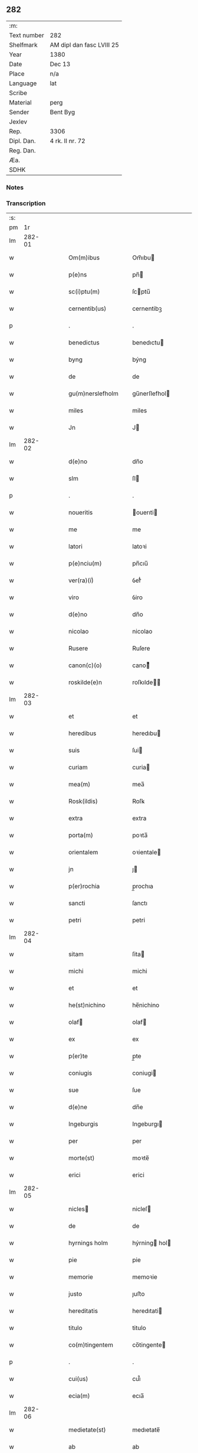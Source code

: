 ** 282
| :m:         |                           |
| Text number | 282                       |
| Shelfmark   | AM dipl dan fasc LVIII 25 |
| Year        | 1380                      |
| Date        | Dec 13                    |
| Place       | n/a                       |
| Language    | lat                       |
| Scribe      |                           |
| Material    | perg                      |
| Sender      | Bent Byg                  |
| Jexlev      |                           |
| Rep.        | 3306                      |
| Dipl. Dan.  | 4 rk. II nr. 72           |
| Reg. Dan.   |                           |
| Æa.         |                           |
| SDHK        |                           |

*** Notes


*** Transcription
| :s: |        |   |   |   |   |                    |                |   |   |   |                                |     |   |   |   |               |
| pm  |     1r |   |   |   |   |                    |                |   |   |   |                                |     |   |   |   |               |
| lm  | 282-01 |   |   |   |   |                    |                |   |   |   |                                |     |   |   |   |               |
| w   |        |   |   |   |   | Om(m)ibus          | Om̅ıbu         |   |   |   |                                | lat |   |   |   |        282-01 |
| w   |        |   |   |   |   | p(e)ns             | pn̅            |   |   |   |                                | lat |   |   |   |        282-01 |
| w   |        |   |   |   |   | sc(i)ptu(m)        | ſcptu̅         |   |   |   |                                | lat |   |   |   |        282-01 |
| w   |        |   |   |   |   | cernentib(us)      | cernentibꝫ     |   |   |   |                                | lat |   |   |   |        282-01 |
| p   |        |   |   |   |   | .                  | .              |   |   |   |                                | lat |   |   |   |        282-01 |
| w   |        |   |   |   |   | benedictus         | benedıctu     |   |   |   |                                | lat |   |   |   |        282-01 |
| w   |        |   |   |   |   | byng               | býng           |   |   |   |                                | lat |   |   |   |        282-01 |
| w   |        |   |   |   |   | de                 | de             |   |   |   |                                | lat |   |   |   |        282-01 |
| w   |        |   |   |   |   | gu(m)nerslefholm   | gu̅nerſlefhol  |   |   |   |                                | lat |   |   |   |        282-01 |
| w   |        |   |   |   |   | miles              | miles          |   |   |   |                                | lat |   |   |   |        282-01 |
| w   |        |   |   |   |   | Jn                 | J             |   |   |   |                                | lat |   |   |   |        282-01 |
| lm  | 282-02 |   |   |   |   |                    |                |   |   |   |                                |     |   |   |   |               |
| w   |        |   |   |   |   | d(e)no             | dn̅o            |   |   |   |                                | lat |   |   |   |        282-02 |
| w   |        |   |   |   |   | slm                | ſl            |   |   |   |                                | lat |   |   |   |        282-02 |
| p   |        |   |   |   |   | .                  | .              |   |   |   |                                | lat |   |   |   |        282-02 |
| w   |        |   |   |   |   | noueritis          | ouerıti      |   |   |   |                                | lat |   |   |   |        282-02 |
| w   |        |   |   |   |   | me                 | me             |   |   |   |                                | lat |   |   |   |        282-02 |
| w   |        |   |   |   |   | latori             | latoꝛi         |   |   |   |                                | lat |   |   |   |        282-02 |
| w   |        |   |   |   |   | p(e)nciu(m)        | pn̅cıu̅          |   |   |   |                                | lat |   |   |   |        282-02 |
| w   |        |   |   |   |   | ver(ra)(i)ͥ         | ỽerᷓᷝͥ            |   |   |   |                                | lat |   |   |   |        282-02 |
| w   |        |   |   |   |   | viro               | ỽiro           |   |   |   |                                | lat |   |   |   |        282-02 |
| w   |        |   |   |   |   | d(e)no             | dn̅o            |   |   |   |                                | lat |   |   |   |        282-02 |
| w   |        |   |   |   |   | nicolao            | nicolao        |   |   |   |                                | lat |   |   |   |        282-02 |
| w   |        |   |   |   |   | Rusere             | Ruſere         |   |   |   |                                | lat |   |   |   |        282-02 |
| w   |        |   |   |   |   | canon(c)(o)        | canoͨͦ          |   |   |   |                                | lat |   |   |   |        282-02 |
| w   |        |   |   |   |   | roskilde(e)n       | roſkılde̅      |   |   |   |                                | lat |   |   |   |        282-02 |
| lm  | 282-03 |   |   |   |   |                    |                |   |   |   |                                |     |   |   |   |               |
| w   |        |   |   |   |   | et                 | et             |   |   |   |                                | lat |   |   |   |        282-03 |
| w   |        |   |   |   |   | heredibus          | heredıbu      |   |   |   |                                | lat |   |   |   |        282-03 |
| w   |        |   |   |   |   | suis               | ſui           |   |   |   |                                | lat |   |   |   |        282-03 |
| w   |        |   |   |   |   | curiam             | curia         |   |   |   |                                | lat |   |   |   |        282-03 |
| w   |        |   |   |   |   | mea(m)             | mea̅            |   |   |   |                                | lat |   |   |   |        282-03 |
| w   |        |   |   |   |   | Rosk(ildis)        | Roſꝃ           |   |   |   |                                | lat |   |   |   |        282-03 |
| w   |        |   |   |   |   | extra              | extra          |   |   |   |                                | lat |   |   |   |        282-03 |
| w   |        |   |   |   |   | porta(m)           | poꝛta̅          |   |   |   |                                | lat |   |   |   |        282-03 |
| w   |        |   |   |   |   | orientalem         | oꝛientale     |   |   |   |                                | lat |   |   |   |        282-03 |
| w   |        |   |   |   |   | jn                 | ȷ             |   |   |   |                                | lat |   |   |   |        282-03 |
| w   |        |   |   |   |   | p(er)rochia        | p̲rochıa        |   |   |   |                                | lat |   |   |   |        282-03 |
| w   |        |   |   |   |   | sancti             | ſanctı         |   |   |   |                                | lat |   |   |   |        282-03 |
| w   |        |   |   |   |   | petri              | petri          |   |   |   |                                | lat |   |   |   |        282-03 |
| lm  | 282-04 |   |   |   |   |                    |                |   |   |   |                                |     |   |   |   |               |
| w   |        |   |   |   |   | sitam              | ſita          |   |   |   |                                | lat |   |   |   |        282-04 |
| w   |        |   |   |   |   | michi              | michi          |   |   |   |                                | lat |   |   |   |        282-04 |
| w   |        |   |   |   |   | et                 | et             |   |   |   |                                | lat |   |   |   |        282-04 |
| w   |        |   |   |   |   | he(st)nichino      | he̅nichino      |   |   |   |                                | lat |   |   |   |        282-04 |
| w   |        |   |   |   |   | olaf              | olaf          |   |   |   |                                | lat |   |   |   |        282-04 |
| w   |        |   |   |   |   | ex                 | ex             |   |   |   |                                | lat |   |   |   |        282-04 |
| w   |        |   |   |   |   | p(er)te            | p̲te            |   |   |   |                                | lat |   |   |   |        282-04 |
| w   |        |   |   |   |   | coniugis           | coniugi       |   |   |   |                                | lat |   |   |   |        282-04 |
| w   |        |   |   |   |   | sue                | ſue            |   |   |   |                                | lat |   |   |   |        282-04 |
| w   |        |   |   |   |   | d(e)ne             | dn̅e            |   |   |   |                                | lat |   |   |   |        282-04 |
| w   |        |   |   |   |   | Ingeburgis         | Ingeburgı     |   |   |   |                                | lat |   |   |   |        282-04 |
| w   |        |   |   |   |   | per                | per            |   |   |   |                                | lat |   |   |   |        282-04 |
| w   |        |   |   |   |   | morte(st)          | moꝛte̅          |   |   |   |                                | lat |   |   |   |        282-04 |
| w   |        |   |   |   |   | erici              | erici          |   |   |   |                                | lat |   |   |   |        282-04 |
| lm  | 282-05 |   |   |   |   |                    |                |   |   |   |                                |     |   |   |   |               |
| w   |        |   |   |   |   | nicles            | nicleſ        |   |   |   |                                | lat |   |   |   |        282-05 |
| w   |        |   |   |   |   | de                 | de             |   |   |   |                                | lat |   |   |   |        282-05 |
| w   |        |   |   |   |   | hyrnings holm      | hýrning hol  |   |   |   |                                | lat |   |   |   |        282-05 |
| w   |        |   |   |   |   | pie                | pie            |   |   |   |                                | lat |   |   |   |        282-05 |
| w   |        |   |   |   |   | memorie            | memoꝛie        |   |   |   |                                | lat |   |   |   |        282-05 |
| w   |        |   |   |   |   | justo              | ȷuﬅo           |   |   |   |                                | lat |   |   |   |        282-05 |
| w   |        |   |   |   |   | hereditatis        | heredıtati    |   |   |   |                                | lat |   |   |   |        282-05 |
| w   |        |   |   |   |   | titulo             | titulo         |   |   |   |                                | lat |   |   |   |        282-05 |
| w   |        |   |   |   |   | co(m)tingentem     | co̅tingente    |   |   |   |                                | lat |   |   |   |        282-05 |
| p   |        |   |   |   |   | .                  | .              |   |   |   |                                | lat |   |   |   |        282-05 |
| w   |        |   |   |   |   | cui(us)            | cuı᷒            |   |   |   |                                | lat |   |   |   |        282-05 |
| w   |        |   |   |   |   | ecia(m)            | ecıa̅           |   |   |   |                                | lat |   |   |   |        282-05 |
| lm  | 282-06 |   |   |   |   |                    |                |   |   |   |                                |     |   |   |   |               |
| w   |        |   |   |   |   | medietate(st)      | medıetate̅      |   |   |   |                                | lat |   |   |   |        282-06 |
| w   |        |   |   |   |   | ab                 | ab             |   |   |   |                                | lat |   |   |   |        282-06 |
| w   |        |   |   |   |   | ipso               | ıpſo           |   |   |   |                                | lat |   |   |   |        282-06 |
| w   |        |   |   |   |   | he(st)nichino      | he̅nichino      |   |   |   |                                | lat |   |   |   |        282-06 |
| w   |        |   |   |   |   | olaf              | olaf          |   |   |   |                                | lat |   |   |   |        282-06 |
| w   |        |   |   |   |   | memorato           | memoꝛato       |   |   |   |                                | lat |   |   |   |        282-06 |
| w   |        |   |   |   |   | emptiue            | emptiue        |   |   |   |                                | lat |   |   |   |        282-06 |
| w   |        |   |   |   |   | legalit(er)        | legalıt       |   |   |   |                                | lat |   |   |   |        282-06 |
| w   |        |   |   |   |   | acquisiuj          | acquıſiuj      |   |   |   |                                | lat |   |   |   |        282-06 |
| p   |        |   |   |   |   | .                  | .              |   |   |   |                                | lat |   |   |   |        282-06 |
| w   |        |   |   |   |   | qua(m)             | qua̅            |   |   |   |                                | lat |   |   |   |        282-06 |
| w   |        |   |   |   |   | qu&iniodot;dem     | qu&iniodot;de |   |   |   |                                | lat |   |   |   |        282-06 |
| lm  | 282-07 |   |   |   |   |                    |                |   |   |   |                                |     |   |   |   |               |
| w   |        |   |   |   |   | curiam             | curia         |   |   |   |                                | lat |   |   |   |        282-07 |
| w   |        |   |   |   |   | quida(m)           | quida̅          |   |   |   |                                | lat |   |   |   |        282-07 |
| w   |        |   |   |   |   | Andreas            | Andrea        |   |   |   |                                | lat |   |   |   |        282-07 |
| w   |        |   |   |   |   | nicles            | nicleſ        |   |   |   |                                | lat |   |   |   |        282-07 |
| w   |        |   |   |   |   | p(ro) nu(m)c       | ꝓ nu̅c          |   |   |   |                                | lat |   |   |   |        282-07 |
| w   |        |   |   |   |   | Inhabitat          | Inhabıtat      |   |   |   |                                | lat |   |   |   |        282-07 |
| w   |        |   |   |   |   | cu(m)              | cu̅             |   |   |   |                                | lat |   |   |   |        282-07 |
| w   |        |   |   |   |   | domo               | domo           |   |   |   |                                | lat |   |   |   |        282-07 |
| w   |        |   |   |   |   | lapidea            | lapıdea        |   |   |   |                                | lat |   |   |   |        282-07 |
| w   |        |   |   |   |   | et                 | et             |   |   |   |                                | lat |   |   |   |        282-07 |
| w   |        |   |   |   |   | singulis           | ſingulı       |   |   |   |                                | lat |   |   |   |        282-07 |
| w   |        |   |   |   |   | Aliis              | lii          |   |   |   |                                | lat |   |   |   |        282-07 |
| w   |        |   |   |   |   | edifi¦ciis         | edıfı¦cii     |   |   |   |                                | lat |   |   |   | 282-07—282-08 |
| w   |        |   |   |   |   | Inibi              | Inibi          |   |   |   |                                | lat |   |   |   |        282-08 |
| w   |        |   |   |   |   | construct(is)      | conﬅructꝭ      |   |   |   |                                | lat |   |   |   |        282-08 |
| w   |        |   |   |   |   | vendidisse         | ỽendıdıe      |   |   |   |                                | lat |   |   |   |        282-08 |
| w   |        |   |   |   |   | et                 | et             |   |   |   |                                | lat |   |   |   |        282-08 |
| w   |        |   |   |   |   | scotasse           | ſcotae        |   |   |   |                                | lat |   |   |   |        282-08 |
| w   |        |   |   |   |   | Iure               | Iure           |   |   |   |                                | lat |   |   |   |        282-08 |
| w   |        |   |   |   |   | perpetuo           | perpetuo       |   |   |   |                                | lat |   |   |   |        282-08 |
| w   |        |   |   |   |   | possidendam        | poidenda     |   |   |   |                                | lat |   |   |   |        282-08 |
| w   |        |   |   |   |   | recognoscente(st)  | recognoſcente̅  |   |   |   |                                | lat |   |   |   |        282-08 |
| w   |        |   |   |   |   | me                 | me             |   |   |   |                                | lat |   |   |   |        282-08 |
| lm  | 282-09 |   |   |   |   |                    |                |   |   |   |                                |     |   |   |   |               |
| w   |        |   |   |   |   | plenu(m)           | plenu̅          |   |   |   |                                | lat |   |   |   |        282-09 |
| w   |        |   |   |   |   | p(m)ciu(m)         | p̅ciu̅           |   |   |   |                                | lat |   |   |   |        282-09 |
| w   |        |   |   |   |   | p(er)              | p̲              |   |   |   |                                | lat |   |   |   |        282-09 |
| w   |        |   |   |   |   | ductis             | ducti         |   |   |   |                                | lat |   |   |   |        282-09 |
| w   |        |   |   |   |   | curia              | curia          |   |   |   |                                | lat |   |   |   |        282-09 |
| w   |        |   |   |   |   | et                 | et             |   |   |   |                                | lat |   |   |   |        282-09 |
| w   |        |   |   |   |   | edificiis          | edıficii      |   |   |   |                                | lat |   |   |   |        282-09 |
| w   |        |   |   |   |   | a                  | a              |   |   |   |                                | lat |   |   |   |        282-09 |
| w   |        |   |   |   |   | p(m)no(m)iato      | p̅no̅ıato        |   |   |   |                                | lat |   |   |   |        282-09 |
| w   |        |   |   |   |   | d(e)no             | dn̅o            |   |   |   |                                | lat |   |   |   |        282-09 |
| w   |        |   |   |   |   | nicolao            | nicolao        |   |   |   |                                | lat |   |   |   |        282-09 |
| w   |        |   |   |   |   | subleuasse         | ſubleuae      |   |   |   |                                | lat |   |   |   |        282-09 |
| w   |        |   |   |   |   | Insup(er)          | Inſup̲          |   |   |   |                                | lat |   |   |   |        282-09 |
| w   |        |   |   |   |   | ip(m)i             | ıp̅ı            |   |   |   |                                | lat |   |   |   |        282-09 |
| w   |        |   |   |   |   | d(e)no             | dn̅o            |   |   |   |                                | lat |   |   |   |        282-09 |
| w   |        |   |   |   |   | ni¦colao           | ni¦colao       |   |   |   |                                | lat |   |   |   | 282-09—282-10 |
| w   |        |   |   |   |   | om(m)es            | om̅e           |   |   |   |                                | lat |   |   |   |        282-10 |
| w   |        |   |   |   |   | lr(m)as            | lr̅a           |   |   |   |                                | lat |   |   |   |        282-10 |
| w   |        |   |   |   |   | cu(m)              | cu̅             |   |   |   |                                | lat |   |   |   |        282-10 |
| w   |        |   |   |   |   | condic(i)oib(us)   | condıc̅oıbꝫ     |   |   |   |                                | lat |   |   |   |        282-10 |
| w   |        |   |   |   |   | et                 | et             |   |   |   |                                | lat |   |   |   |        282-10 |
| w   |        |   |   |   |   | munimentis         | munimenti     |   |   |   |                                | lat |   |   |   |        282-10 |
| w   |        |   |   |   |   | quas               | qua           |   |   |   |                                | lat |   |   |   |        282-10 |
| w   |        |   |   |   |   | sup(er)            | ſup̲            |   |   |   |                                | lat |   |   |   |        282-10 |
| w   |        |   |   |   |   | dicta              | dıcta          |   |   |   |                                | lat |   |   |   |        282-10 |
| w   |        |   |   |   |   | curia              | curia          |   |   |   |                                | lat |   |   |   |        282-10 |
| w   |        |   |   |   |   | habuit             | habuit         |   |   |   |                                | lat |   |   |   |        282-10 |
| w   |        |   |   |   |   | ericus             | ericu         |   |   |   |                                | lat |   |   |   |        282-10 |
| w   |        |   |   |   |   | nichles           | nichleſ       |   |   |   |                                | lat |   |   |   |        282-10 |
| lm  | 282-11 |   |   |   |   |                    |                |   |   |   |                                |     |   |   |   |               |
| w   |        |   |   |   |   | vna                | ỽna            |   |   |   |                                | lat |   |   |   |        282-11 |
| w   |        |   |   |   |   | cu(m)              | cu̅             |   |   |   |                                | lat |   |   |   |        282-11 |
| w   |        |   |   |   |   | lr(m)is            | lr̅ı           |   |   |   |                                | lat |   |   |   |        282-11 |
| w   |        |   |   |   |   | quas               | qua           |   |   |   |                                | lat |   |   |   |        282-11 |
| w   |        |   |   |   |   | sup(er)            | ſup̲            |   |   |   |                                | lat |   |   |   |        282-11 |
| w   |        |   |   |   |   | eiusde(st)         | eiuſde̅         |   |   |   |                                | lat |   |   |   |        282-11 |
| w   |        |   |   |   |   | curie              | curie          |   |   |   |                                | lat |   |   |   |        282-11 |
| w   |        |   |   |   |   | medietate          | medietate      |   |   |   |                                | lat |   |   |   |        282-11 |
| w   |        |   |   |   |   | de                 | de             |   |   |   |                                | lat |   |   |   |        282-11 |
| w   |        |   |   |   |   | he(st)nichino      | he̅nichıno      |   |   |   |                                | lat |   |   |   |        282-11 |
| w   |        |   |   |   |   | olaf              | olaf          |   |   |   |                                | lat |   |   |   |        282-11 |
| w   |        |   |   |   |   | habeo              | habeo          |   |   |   |                                | lat |   |   |   |        282-11 |
| w   |        |   |   |   |   | resigno            | reſigno        |   |   |   |                                | lat |   |   |   |        282-11 |
| w   |        |   |   |   |   | p(er)              | p̲              |   |   |   |                                | lat |   |   |   |        282-11 |
| w   |        |   |   |   |   | p(m)sentes         | p̅ſente        |   |   |   |                                | lat |   |   |   |        282-11 |
| lm  | 282-12 |   |   |   |   |                    |                |   |   |   |                                |     |   |   |   |               |
| w   |        |   |   |   |   | obligans           | obligan       |   |   |   |                                | lat |   |   |   |        282-12 |
| w   |        |   |   |   |   | me                 | me             |   |   |   |                                | lat |   |   |   |        282-12 |
| w   |        |   |   |   |   | et                 | et             |   |   |   |                                | lat |   |   |   |        282-12 |
| w   |        |   |   |   |   | heredes            | herede        |   |   |   |                                | lat |   |   |   |        282-12 |
| w   |        |   |   |   |   | meos               | meo           |   |   |   |                                | lat |   |   |   |        282-12 |
| w   |        |   |   |   |   | Ad                 | Ad             |   |   |   |                                | lat |   |   |   |        282-12 |
| w   |        |   |   |   |   | Appropriandu(m)    | Aropriandu̅    |   |   |   |                                | lat |   |   |   |        282-12 |
| w   |        |   |   |   |   | sepedicto          | ſepedıcto      |   |   |   |                                | lat |   |   |   |        282-12 |
| w   |        |   |   |   |   | d(e)no             | dn̅o            |   |   |   |                                | lat |   |   |   |        282-12 |
| w   |        |   |   |   |   | nicolao            | nicolao        |   |   |   |                                | lat |   |   |   |        282-12 |
| w   |        |   |   |   |   | et                 | et             |   |   |   |                                | lat |   |   |   |        282-12 |
| w   |        |   |   |   |   | heredibus          | heredıbu      |   |   |   |                                | lat |   |   |   |        282-12 |
| lm  | 282-13 |   |   |   |   |                    |                |   |   |   |                                |     |   |   |   |               |
| w   |        |   |   |   |   | suis               | ſui           |   |   |   |                                | lat |   |   |   |        282-13 |
| w   |        |   |   |   |   | p(m)fata(m)        | p̅fata̅          |   |   |   |                                | lat |   |   |   |        282-13 |
| w   |        |   |   |   |   | curiam             | curia         |   |   |   |                                | lat |   |   |   |        282-13 |
| w   |        |   |   |   |   | A                  | A              |   |   |   |                                | lat |   |   |   |        282-13 |
| w   |        |   |   |   |   | quoru(m)cu(m)q(ue) | quoꝛu̅cu̅qꝫ      |   |   |   |                                | lat |   |   |   |        282-13 |
| w   |        |   |   |   |   | Inpetic(i)one      | Inpetic̅one     |   |   |   |                                | lat |   |   |   |        282-13 |
| w   |        |   |   |   |   | p(ro)ut            | ꝓut            |   |   |   |                                | lat |   |   |   |        282-13 |
| w   |        |   |   |   |   | exigu(m)t          | exıgu̅t         |   |   |   |                                | lat |   |   |   |        282-13 |
| w   |        |   |   |   |   | leges              | lege          |   |   |   |                                | lat |   |   |   |        282-13 |
| w   |        |   |   |   |   | terre              | terre          |   |   |   |                                | lat |   |   |   |        282-13 |
| p   |        |   |   |   |   | .                  | .              |   |   |   |                                | lat |   |   |   |        282-13 |
| w   |        |   |   |   |   | Cet(er)m           | Cet͛           |   |   |   |                                | lat |   |   |   |        282-13 |
| w   |        |   |   |   |   | si                 | ſi             |   |   |   |                                | lat |   |   |   |        282-13 |
| w   |        |   |   |   |   | ip(m)a             | ıp̅a            |   |   |   |                                | lat |   |   |   |        282-13 |
| w   |        |   |   |   |   | c(ur)ia            | cıa           |   |   |   |                                | lat |   |   |   |        282-13 |
| lm  | 282-14 |   |   |   |   |                    |                |   |   |   |                                |     |   |   |   |               |
| w   |        |   |   |   |   | Ab                 | Ab             |   |   |   |                                | lat |   |   |   |        282-14 |
| w   |        |   |   |   |   | ip(m)o             | ıp̅o            |   |   |   |                                | lat |   |   |   |        282-14 |
| w   |        |   |   |   |   | d(e)no             | dn̅o            |   |   |   |                                | lat |   |   |   |        282-14 |
| w   |        |   |   |   |   | nicholao           | nicholao       |   |   |   |                                | lat |   |   |   |        282-14 |
| w   |        |   |   |   |   | vel                | ỽel            |   |   |   |                                | lat |   |   |   |        282-14 |
| w   |        |   |   |   |   | heredib(us)        | heredıbꝫ       |   |   |   |                                | lat |   |   |   |        282-14 |
| w   |        |   |   |   |   | suis               | ſui           |   |   |   |                                | lat |   |   |   |        282-14 |
| w   |        |   |   |   |   | Aliquo             | Alıquo         |   |   |   |                                | lat |   |   |   |        282-14 |
| w   |        |   |   |   |   | Iure               | Iure           |   |   |   |                                | lat |   |   |   |        282-14 |
| w   |        |   |   |   |   | euicta             | euicta         |   |   |   |                                | lat |   |   |   |        282-14 |
| w   |        |   |   |   |   | fuerit             | fuerit         |   |   |   |                                | lat |   |   |   |        282-14 |
| w   |        |   |   |   |   | extu(m)c           | extu̅c          |   |   |   |                                | lat |   |   |   |        282-14 |
| w   |        |   |   |   |   | me                 | me             |   |   |   |                                | lat |   |   |   |        282-14 |
| w   |        |   |   |   |   | et                 | et             |   |   |   |                                | lat |   |   |   |        282-14 |
| w   |        |   |   |   |   | heredes            | herede        |   |   |   |                                | lat |   |   |   |        282-14 |
| w   |        |   |   |   |   | me /               | me /           |   |   |   |                                | lat |   |   |   |        282-14 |
| p   |        |   |   |   |   | /                  | /              |   |   |   |                                | lat |   |   |   |        282-14 |
| lm  | 282-15 |   |   |   |   |                    |                |   |   |   |                                |     |   |   |   |               |
| w   |        |   |   |   |   | os                 | o             |   |   |   |                                | lat |   |   |   |        282-15 |
| w   |        |   |   |   |   | ad                 | ad             |   |   |   |                                | lat |   |   |   |        282-15 |
| w   |        |   |   |   |   | satisfaciendu(m)   | ſatiſfaciendu̅  |   |   |   |                                | lat |   |   |   |        282-15 |
| w   |        |   |   |   |   | ip(m)i             | ıp̅ı            |   |   |   |                                | lat |   |   |   |        282-15 |
| w   |        |   |   |   |   | et                 | et             |   |   |   |                                | lat |   |   |   |        282-15 |
| w   |        |   |   |   |   | heredibus          | heredıbu      |   |   |   |                                | lat |   |   |   |        282-15 |
| w   |        |   |   |   |   | suis               | ſui           |   |   |   |                                | lat |   |   |   |        282-15 |
| w   |        |   |   |   |   | p(ro)              | ꝓ              |   |   |   |                                | lat |   |   |   |        282-15 |
| w   |        |   |   |   |   | da(m)pno           | da̅pno          |   |   |   |                                | lat |   |   |   |        282-15 |
| w   |        |   |   |   |   | quod               | quod           |   |   |   |                                | lat |   |   |   |        282-15 |
| w   |        |   |   |   |   | rac(i)one          | rac̅one         |   |   |   |                                | lat |   |   |   |        282-15 |
| w   |        |   |   |   |   | huiusmodi          | huiuſmodi      |   |   |   |                                | lat |   |   |   |        282-15 |
| w   |        |   |   |   |   | euiccionis         | euiccioni     |   |   |   |                                | lat |   |   |   |        282-15 |
| lm  | 282-16 |   |   |   |   |                    |                |   |   |   |                                |     |   |   |   |               |
| w   |        |   |   |   |   | Inc(ur)reruit      | Increruit     |   |   |   |                                | lat |   |   |   |        282-16 |
| w   |        |   |   |   |   | secu(m)du(m)       | ſecu̅du̅         |   |   |   |                                | lat |   |   |   |        282-16 |
| w   |        |   |   |   |   | quatuor            | quatuoꝛ        |   |   |   |                                | lat |   |   |   |        282-16 |
| w   |        |   |   |   |   | amicoru(m)         | amicoꝛu̅        |   |   |   |                                | lat |   |   |   |        282-16 |
| w   |        |   |   |   |   | ex                 | ex             |   |   |   |                                | lat |   |   |   |        282-16 |
| w   |        |   |   |   |   | vtraq(ue)          | ỽtraqꝫ         |   |   |   |                                | lat |   |   |   |        282-16 |
| w   |        |   |   |   |   | p(er)te            | p̲te            |   |   |   |                                | lat |   |   |   |        282-16 |
| w   |        |   |   |   |   | electoru(m)        | electoꝛu̅       |   |   |   |                                | lat |   |   |   |        282-16 |
| w   |        |   |   |   |   | Arbitriu(m)        | Arbitriu̅       |   |   |   |                                | lat |   |   |   |        282-16 |
| w   |        |   |   |   |   | Infra              | Infra          |   |   |   |                                | lat |   |   |   |        282-16 |
| w   |        |   |   |   |   | quartale           | quartale       |   |   |   |                                | lat |   |   |   |        282-16 |
| lm  | 282-17 |   |   |   |   |                    |                |   |   |   |                                |     |   |   |   |               |
| w   |        |   |   |   |   | Anni               | Anni           |   |   |   |                                | lat |   |   |   |        282-17 |
| w   |        |   |   |   |   | post               | poﬅ            |   |   |   |                                | lat |   |   |   |        282-17 |
| w   |        |   |   |   |   | huiusmodi          | huiuſmodi      |   |   |   |                                | lat |   |   |   |        282-17 |
| w   |        |   |   |   |   | euiccionem         | euiccione     |   |   |   |                                | lat |   |   |   |        282-17 |
| w   |        |   |   |   |   | obligo             | obligo         |   |   |   |                                | lat |   |   |   |        282-17 |
| w   |        |   |   |   |   | per                | per            |   |   |   |                                | lat |   |   |   |        282-17 |
| w   |        |   |   |   |   | p(e)ntes           | pn̅te          |   |   |   |                                | lat |   |   |   |        282-17 |
| w   |        |   |   |   |   | In                 | I             |   |   |   |                                | lat |   |   |   |        282-17 |
| w   |        |   |   |   |   | cui(us)            | cui᷒            |   |   |   |                                | lat |   |   |   |        282-17 |
| w   |        |   |   |   |   | rei                | rei            |   |   |   |                                | lat |   |   |   |        282-17 |
| w   |        |   |   |   |   | testimoniu(m)      | teﬅimonıu̅      |   |   |   |                                | lat |   |   |   |        282-17 |
| w   |        |   |   |   |   | sigillu(m)         | ſigıllu̅        |   |   |   |                                | lat |   |   |   |        282-17 |
| lm  | 282-18 |   |   |   |   |                    |                |   |   |   |                                |     |   |   |   |               |
| w   |        |   |   |   |   | meu(m)             | meu̅            |   |   |   |                                | lat |   |   |   |        282-18 |
| w   |        |   |   |   |   | vna                | ỽna            |   |   |   |                                | lat |   |   |   |        282-18 |
| w   |        |   |   |   |   | cu(m)              | cu̅             |   |   |   |                                | lat |   |   |   |        282-18 |
| w   |        |   |   |   |   | sigillis           | ſigılli       |   |   |   |                                | lat |   |   |   |        282-18 |
| w   |        |   |   |   |   | nobiliu(m)         | nobılıu̅        |   |   |   |                                | lat |   |   |   |        282-18 |
| w   |        |   |   |   |   | videlic(et)        | ỽıdelıcꝫ       |   |   |   |                                | lat |   |   |   |        282-18 |
| w   |        |   |   |   |   | d(e)noru(m)        | dn̅oꝛu̅          |   |   |   |                                | lat |   |   |   |        282-18 |
| w   |        |   |   |   |   | petri              | petri          |   |   |   |                                | lat |   |   |   |        282-18 |
| w   |        |   |   |   |   | Ien               | Ien           |   |   |   |                                | lat |   |   |   |        282-18 |
| w   |        |   |   |   |   | et                 | et             |   |   |   |                                | lat |   |   |   |        282-18 |
| w   |        |   |   |   |   | ing(m)ri           | ıng̅rı          |   |   |   |                                | lat |   |   |   |        282-18 |
| w   |        |   |   |   |   | petri              | petri          |   |   |   |                                | lat |   |   |   |        282-18 |
| w   |        |   |   |   |   | lykke              | lykke          |   |   |   |                                | lat |   |   |   |        282-18 |
| w   |        |   |   |   |   | canoni¦corum       | canoni¦coꝛu   |   |   |   |                                | lat |   |   |   | 282-18—282-19 |
| w   |        |   |   |   |   | Rosk(ildis)        | Roſꝃ           |   |   |   |                                | lat |   |   |   |        282-19 |
| w   |        |   |   |   |   | petri              | petri          |   |   |   |                                | lat |   |   |   |        282-19 |
| w   |        |   |   |   |   | vffe              | ỽﬀe           |   |   |   |                                | lat |   |   |   |        282-19 |
| w   |        |   |   |   |   | et                 | et             |   |   |   |                                | lat |   |   |   |        282-19 |
| w   |        |   |   |   |   | Ioh(m)is           | Ioh̅ı          |   |   |   |                                | lat |   |   |   |        282-19 |
| w   |        |   |   |   |   | vffe              | ỽﬀe           |   |   |   |                                | lat |   |   |   |        282-19 |
| w   |        |   |   |   |   | germanoru(m)       | germanoꝛu̅      |   |   |   |                                | lat |   |   |   |        282-19 |
| w   |        |   |   |   |   | griis              | grii          |   |   |   |                                | lat |   |   |   |        282-19 |
| w   |        |   |   |   |   | gunner            | gunner        |   |   |   |                                | lat |   |   |   |        282-19 |
| w   |        |   |   |   |   | et                 | et             |   |   |   |                                | lat |   |   |   |        282-19 |
| w   |        |   |   |   |   | Andree             | Andree         |   |   |   |                                | lat |   |   |   |        282-19 |
| w   |        |   |   |   |   | griis              | grii          |   |   |   |                                | lat |   |   |   |        282-19 |
| lm  | 282-20 |   |   |   |   |                    |                |   |   |   |                                |     |   |   |   |               |
| w   |        |   |   |   |   | Armigeroru(m)      | Armigeroꝛu̅     |   |   |   |                                | lat |   |   |   |        282-20 |
| w   |        |   |   |   |   | p(e)ntib(us)       | pn̅tıbꝫ         |   |   |   |                                | lat |   |   |   |        282-20 |
| w   |        |   |   |   |   | e&slongtli;        | e&slongtli;    |   |   |   |                                | lat |   |   |   |        282-20 |
| w   |        |   |   |   |   | Appensu(m)         | enſu̅         |   |   |   |                                | lat |   |   |   |        282-20 |
| w   |        |   |   |   |   | datu(m)            | datu̅           |   |   |   |                                | lat |   |   |   |        282-20 |
| w   |        |   |   |   |   | Anno               | nno           |   |   |   |                                | lat |   |   |   |        282-20 |
| w   |        |   |   |   |   | do(i)              | do            |   |   |   |                                | lat |   |   |   |        282-20 |
| n   |        |   |   |   |   | m                  |               |   |   |   |                                | lat |   |   |   |        282-20 |
| n   |        |   |   |   |   | ccc                | ccc            |   |   |   |                                | lat |   |   |   |        282-20 |
| n   |        |   |   |   |   | lxxx(m)(o)         | lxxxͫͦ           |   |   |   |                                | lat |   |   |   |        282-20 |
| w   |        |   |   |   |   | die                | die            |   |   |   |                                | lat |   |   |   |        282-20 |
| w   |        |   |   |   |   | bt(i)e             | bt̅e            |   |   |   |                                | lat |   |   |   |        282-20 |
| w   |        |   |   |   |   | lucie              | lucie          |   |   |   |                                | lat |   |   |   |        282-20 |
| w   |        |   |   |   |   | virginis           | vırgıni       |   |   |   |                                | lat |   |   |   |        282-20 |
| lm  | 282-21 |   |   |   |   |                    |                |   |   |   |                                |     |   |   |   |               |
| w   |        |   |   |   |   |                    |                |   |   |   | edition   DD 4/2 no. 72 (1380) | lat |   |   |   |        282-21 |
| :e: |        |   |   |   |   |                    |                |   |   |   |                                |     |   |   |   |               |
